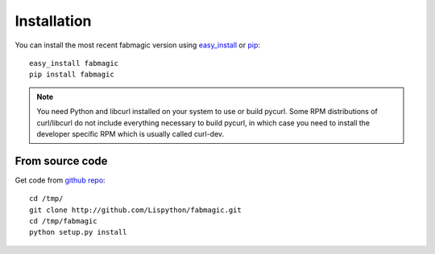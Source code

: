 .. module:: fabmagic


Installation
------------

You can install the most recent fabmagic version using `easy_install`_ or `pip`_::

    easy_install fabmagic
    pip install fabmagic

.. _easy_install: http://peak.telecommunity.com/DevCenter/EasyInstall
.. _pip: http://pypi.python.org/pypi/pip


.. note::
   You need Python and libcurl installed on your system to use or
   build pycurl.  Some RPM distributions of curl/libcurl do not include
   everything necessary to build pycurl, in which case you need to
   install the developer specific RPM which is usually called curl-dev.


From source code
~~~~~~~~~~~~~~~~

Get code from `github repo`_::

    cd /tmp/
    git clone http://github.com/Lispython/fabmagic.git
    cd /tmp/fabmagic
    python setup.py install


.. _`github repo`: http://github.com/Lispython/fabmagic
